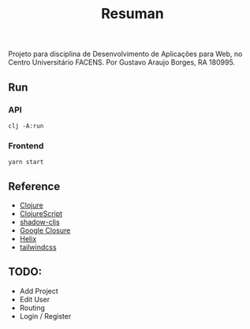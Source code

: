 #+TITLE: Resuman
Projeto para disciplina de Desenvolvimento de Aplicações para Web, no Centro Universitário FACENS. Por Gustavo Araujo Borges, RA 180995.

** Run
*** API
    #+BEGIN_SRC shell
    clj -A:run
    #+END_SRC
*** Frontend
    #+BEGIN_SRC shell
    yarn start
    #+END_SRC

** Reference
   * [[https://clojure.org/][Clojure]]
   * [[https://clojurescript.org/][ClojureScript]]
   * [[https://shadow-cljs.org/][shadow-cljs]]
   * [[https://developers.google.com/closure/][Google Closure]]
   * [[https://github.com/lilactown/helix][Helix]]
   * [[https://tailwindcss.com/][tailwindcss]]

** TODO:
   * Add Project
   * Edit User
   * Routing
   * Login / Register
